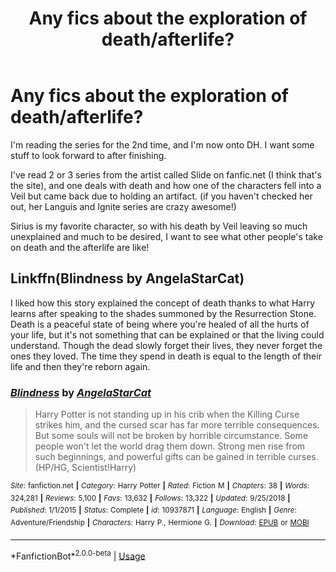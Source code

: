 #+TITLE: Any fics about the exploration of death/afterlife?

* Any fics about the exploration of death/afterlife?
:PROPERTIES:
:Author: xAkMoRRoWiNdx
:Score: 12
:DateUnix: 1578148008.0
:DateShort: 2020-Jan-04
:FlairText: Recommendation
:END:
I'm reading the series for the 2nd time, and I'm now onto DH. I want some stuff to look forward to after finishing.

I've read 2 or 3 series from the artist called Slide on fanfic.net (I think that's the site), and one deals with death and how one of the characters fell into a Veil but came back due to holding an artifact. (if you haven't checked her out, her Languis and Ignite series are crazy awesome!)

Sirius is my favorite character, so with his death by Veil leaving so much unexplained and much to be desired, I want to see what other people's take on death and the afterlife are like!


** Linkffn(Blindness by AngelaStarCat)

I liked how this story explained the concept of death thanks to what Harry learns after speaking to the shades summoned by the Resurrection Stone. Death is a peaceful state of being where you're healed of all the hurts of your life, but it's not something that can be explained or that the living could understand. Though the dead slowly forget their lives, they never forget the ones they loved. The time they spend in death is equal to the length of their life and then they're reborn again.
:PROPERTIES:
:Author: rohan62442
:Score: 1
:DateUnix: 1578218220.0
:DateShort: 2020-Jan-05
:END:

*** [[https://www.fanfiction.net/s/10937871/1/][*/Blindness/*]] by [[https://www.fanfiction.net/u/717542/AngelaStarCat][/AngelaStarCat/]]

#+begin_quote
  Harry Potter is not standing up in his crib when the Killing Curse strikes him, and the cursed scar has far more terrible consequences. But some souls will not be broken by horrible circumstance. Some people won't let the world drag them down. Strong men rise from such beginnings, and powerful gifts can be gained in terrible curses. (HP/HG, Scientist!Harry)
#+end_quote

^{/Site/:} ^{fanfiction.net} ^{*|*} ^{/Category/:} ^{Harry} ^{Potter} ^{*|*} ^{/Rated/:} ^{Fiction} ^{M} ^{*|*} ^{/Chapters/:} ^{38} ^{*|*} ^{/Words/:} ^{324,281} ^{*|*} ^{/Reviews/:} ^{5,100} ^{*|*} ^{/Favs/:} ^{13,632} ^{*|*} ^{/Follows/:} ^{13,322} ^{*|*} ^{/Updated/:} ^{9/25/2018} ^{*|*} ^{/Published/:} ^{1/1/2015} ^{*|*} ^{/Status/:} ^{Complete} ^{*|*} ^{/id/:} ^{10937871} ^{*|*} ^{/Language/:} ^{English} ^{*|*} ^{/Genre/:} ^{Adventure/Friendship} ^{*|*} ^{/Characters/:} ^{Harry} ^{P.,} ^{Hermione} ^{G.} ^{*|*} ^{/Download/:} ^{[[http://www.ff2ebook.com/old/ffn-bot/index.php?id=10937871&source=ff&filetype=epub][EPUB]]} ^{or} ^{[[http://www.ff2ebook.com/old/ffn-bot/index.php?id=10937871&source=ff&filetype=mobi][MOBI]]}

--------------

*FanfictionBot*^{2.0.0-beta} | [[https://github.com/tusing/reddit-ffn-bot/wiki/Usage][Usage]]
:PROPERTIES:
:Author: FanfictionBot
:Score: 2
:DateUnix: 1578218238.0
:DateShort: 2020-Jan-05
:END:
